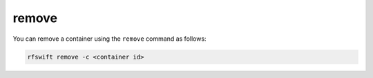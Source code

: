 .. _removing_containers:

remove
=======

You can remove a container using the ``remove`` command as follows:

.. code-block:: bash

	rfswift remove -c <container id>